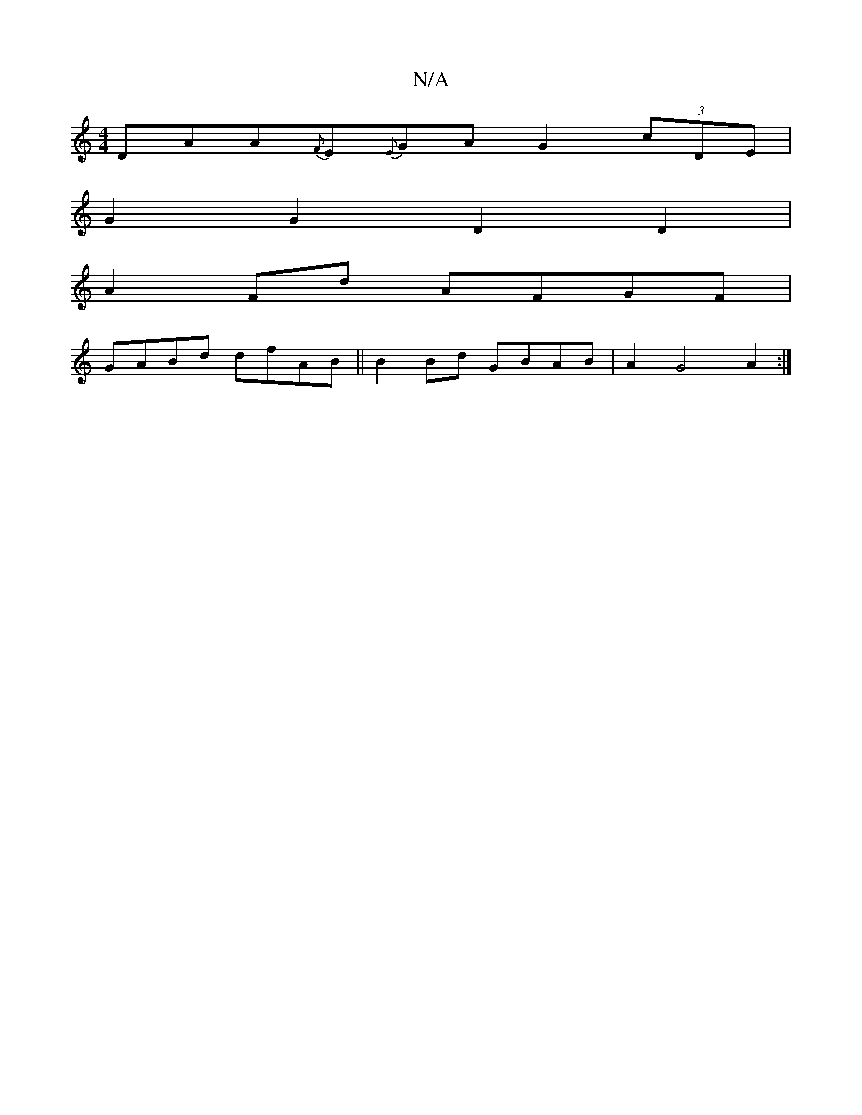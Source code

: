 X:1
T:N/A
M:4/4
R:N/A
K:Cmajor
 DAA-{F}E{E}GAG2 (3cDE|
G2G2D2D2|
A2Fd AFGF|
GABd dfAB||B2 Bd GBAB|A2 G4 A2 :|]

|: EFE D2G | FcG A2F :|2 FDD A3 |1 EGD EGE F2G |]

GF | GFDF DGGB | cAcA BcGB|cAcA BAGA|FD~A2 edDG|DGFG A2D:|
dcd e3 | 